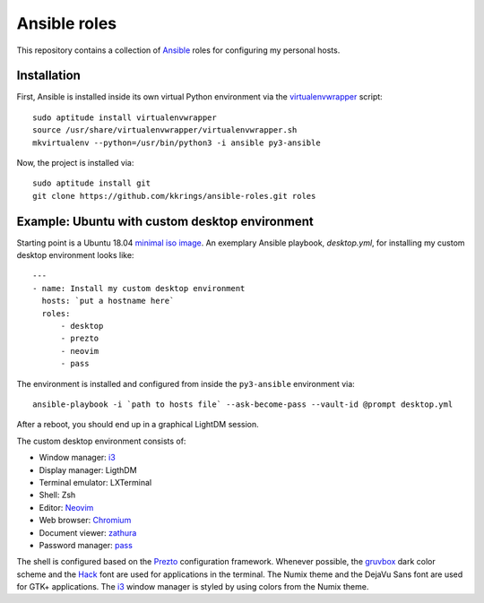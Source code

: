 Ansible roles
=============

This repository contains a collection of Ansible_ roles for configuring my
personal hosts.

Installation
------------

First, Ansible is installed inside its own virtual Python environment via the
virtualenvwrapper_ script::

    sudo aptitude install virtualenvwrapper
    source /usr/share/virtualenvwrapper/virtualenvwrapper.sh
    mkvirtualenv --python=/usr/bin/python3 -i ansible py3-ansible

Now, the project is installed via::

    sudo aptitude install git
    git clone https://github.com/kkrings/ansible-roles.git roles

Example: Ubuntu with custom desktop environment
-----------------------------------------------

Starting point is a Ubuntu 18.04 `minimal iso image`_. An exemplary Ansible
playbook, `desktop.yml`, for installing my custom desktop environment looks
like::

    ---
    - name: Install my custom desktop environment
      hosts: `put a hostname here`
      roles:
          - desktop
          - prezto
          - neovim
          - pass

The environment is installed and configured from inside the ``py3-ansible``
environment via::

    ansible-playbook -i `path to hosts file` --ask-become-pass --vault-id @prompt desktop.yml

After a reboot, you should end up in a graphical LightDM session.

The custom desktop environment consists of:

* Window manager: i3_
* Display manager: LigthDM
* Terminal emulator: LXTerminal
* Shell: Zsh
* Editor: Neovim_
* Web browser: Chromium_
* Document viewer: zathura_
* Password manager: pass_

The shell is configured based on the Prezto_ configuration framework. Whenever
possible, the gruvbox_ dark color scheme and the Hack_ font are used for
applications in the terminal. The Numix theme and the DejaVu Sans font are used
for GTK+ applications. The i3_ window manager is styled by using colors from
the Numix theme.

.. External links
.. _Ansible:
    https://www.ansible.com/

.. _minimal iso image:
    https://help.ubuntu.com/community/Installation/MinimalCD/

.. _i3:
    https://i3wm.org/

.. _Chromium:
    https://www.chromium.org/Home/

.. _zathura:
    https://pwmt.org/projects/zathura/

.. _Neovim:
    https://neovim.io/

.. _pass:
    https://www.passwordstore.org/

.. _Prezto:
    https://github.com/sorin-ionescu/prezto/

.. _gruvbox:
    https://github.com/morhetz/gruvbox/

.. _Hack:
    https://sourcefoundry.org/hack/

.. _virtualenvwrapper:
    http://virtualenvwrapper.readthedocs.io/en/latest/
